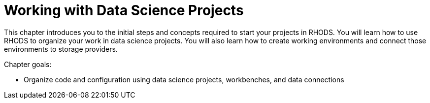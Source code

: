 = Working with Data Science Projects

This chapter introduces you to the initial steps and concepts required to start your projects in RHODS.
You will learn how to use RHODS to organize your work in data science projects.
You will also learn how to create working environments and connect those environments to storage providers.

Chapter goals:

* Organize code and configuration using data science projects, workbenches, and data connections